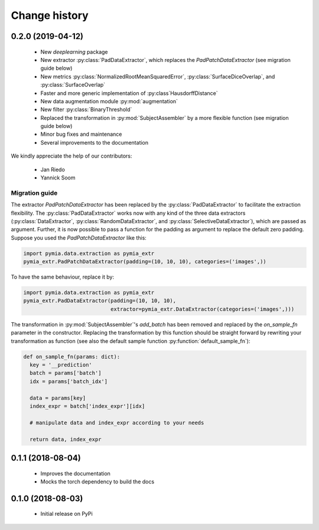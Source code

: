 .. _history:

Change history
==============

0.2.0 (2019-04-12)
------------------

 * New `deeplearning` package
 * New extractor :py:class:`PadDataExtractor`, which replaces the `PadPatchDataExtractor` (see migration guide below)
 * New metrics :py:class:`NormalizedRootMeanSquaredError`, :py:class:`SurfaceDiceOverlap`, and :py:class:`SurfaceOverlap`
 * Faster and more generic implementation of :py:class`HausdorffDistance`
 * New data augmentation module :py:mod:`augmentation`
 * New filter :py:class:`BinaryThreshold`
 * Replaced the transformation in :py:mod:`SubjectAssembler` by a more flexible function (see migration guide below)
 * Minor bug fixes and maintenance
 * Several improvements to the documentation

We kindly appreciate the help of our contributors:

 - Jan Riedo
 - Yannick Soom

Migration guide
^^^^^^^^^^^^^^^

The extractor `PadPatchDataExtractor` has been replaced by the :py:class:`PadDataExtractor` to facilitate the
extraction flexibility. The :py:class:`PadDataExtractor` works now with any kind of the three data extractors
(:py:class:`DataExtractor`, :py:class:`RandomDataExtractor`, and :py:class:`SelectiveDataExtractor`),
which are passed as argument. Further, it is now possible to pass a function for the padding as argument to replace the
default zero padding. Suppose you used the `PadPatchDataExtractor` like this:

.. code-block:: python

  import pymia.data.extraction as pymia_extr
  pymia_extr.PadPatchDataExtractor(padding=(10, 10, 10), categories=('images',))

To have the same behaviour, replace it by:

.. code-block:: python

  import pymia.data.extraction as pymia_extr
  pymia_extr.PadDataExtractor(padding=(10, 10, 10),
                              extractor=pymia_extr.DataExtractor(categories=('images',)))

The transformation in :py:mod:`SubjectAssembler`'s `add_batch` has been removed and replaced by the `on_sample_fn`
parameter in the constructor. Replacing the transformation by this function should be straight forward by rewriting your
transformation as function (see also the default sample function :py:function:`default_sample_fn`):

.. code-block:: python

  def on_sample_fn(params: dict):
    key = '__prediction'
    batch = params['batch']
    idx = params['batch_idx']

    data = params[key]
    index_expr = batch['index_expr'][idx]

    # manipulate data and index_expr according to your needs

    return data, index_expr

0.1.1 (2018-08-04)
------------------

 * Improves the documentation
 * Mocks the torch dependency to build the docs

0.1.0 (2018-08-03)
------------------

 * Initial release on PyPi
